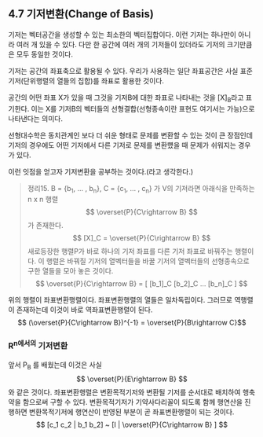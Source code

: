 ** 4.7 기저변환(Change of Basis)
   기저는 벡터공간을 생성할 수 있는 최소한의 벡터집합이다.
   이런 기저는 하나만이 아니라 여러 개 있을 수 있다.
   다만 한 공간에 여러 개의 기저들이 있더라도 기저의 크기만큼은 모두 동일한 것이다.

   기저는 공간의 좌표축으로 활용될 수 있다.
   우리가 사용하는 일단 좌표공간은 사실 표준기저(단위행렬의 열들의 집합)를 좌표로 활용한 것이다.
   
   공간의 어떤 좌표 X가 있을 때 그것을 기저B에 대한 좌표로 나타내는 것을 [X]_{B}라고 표기한다.
   이는 X를 기저B의 벡터들의 선형결합(선형종속이란 표현도 여기서는 가능)으로 나타낸다는 의미다.

   선형대수학은 동치관계인 보다 더 쉬운 형태로 문제를 변환할 수 있는 것이 큰 장점인데
   기저의 경우에도 어떤 기저에서 다른 기저로 문제를 변환헀을 때 문제가 쉬워지는 경우가 있다.
   
   이런 잇점을 얻고자 기저변환을 공부하는 것이다.(라고 생각한다.)   
   
   #+BEGIN_QUOTE
   정리15. B = {b_1, ... , b_n}, C = {c_1, ... , c_n} 가 V의 기저라면
   아래식을 만족하는 n x n 행렬 $$ \overset{P}{C\rightarrow B} $$ 가 존재한다.
   $$ [X]_C = \overset{P}{C\rightarrow B} $$
   새로등장한 행렬P가 바로 하나의 기저 좌표를 다른 기저 좌표로 바꿔주는 행렬이다.
   이 행렬은 바꿔질 기저의 열벡터들을 바꿀 기저의 열벡터들의 선형종속으로 구한 열들을 모아 놓은 것이다.
   $$ \overset{P}{C\rightarrow B} = [ [b_1]_C [b_2]_C ... [b_n]_C ] $$
   #+END_QUOTE
   위의 행렬이 좌표변환행렬이다.
   좌표변환행렬의 열들은 일차독립이다. 그러므로 역행렬이 존재하는데 이것이 바로 역좌표변환행렬이 된다.
   $$ (\overset{P}{C\rightarrow B})^{-1} = \overset{P}{B\rightarrow C}$$
*** R^n에서의 기저변환
    앞서 P_{B} 를 배웠는데 이것은 사실 $$ \overset{P}{E\rightarrow B} $$ 와 같은 것이다.
    좌표변환행렬은 변환목적기저와 변환될 기저를 순서대로 배치하여 행축약을 함으로써 구할 수 있다. 
    변환목적기저가 기약사다리꼴이 되도록 함께 행연산을 진행하면
    변환목적기저에 행연산이 반영된 부분이 곧 좌표변환행렬이 되는 것이다.
    $$ [c_1 c_2 | b_1 b_2] ~ [I | \overset{P}{C\rightarrow B} ] $$
